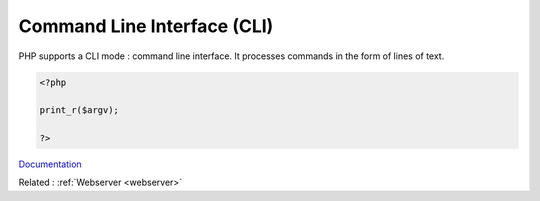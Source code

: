 .. _cli:
.. meta::
	:description:
		Command Line Interface (CLI): PHP supports a CLI mode : command line interface.
	:twitter:card: summary_large_image
	:twitter:site: @exakat
	:twitter:title: Command Line Interface (CLI)
	:twitter:description: Command Line Interface (CLI): PHP supports a CLI mode : command line interface
	:twitter:creator: @exakat
	:twitter:image:src: https://php-dictionary.readthedocs.io/en/latest/_static/logo.png
	:og:image: https://php-dictionary.readthedocs.io/en/latest/_static/logo.png
	:og:title: Command Line Interface (CLI)
	:og:type: article
	:og:description: PHP supports a CLI mode : command line interface
	:og:url: https://php-dictionary.readthedocs.io/en/latest/dictionary/cli.ini.html
	:og:locale: en


Command Line Interface (CLI)
----------------------------

PHP supports a CLI mode : command line interface. It processes commands in the form of lines of text. 

.. code-block:: php
   
   <?php
   
   print_r($argv);
   
   ?>
   


`Documentation <https://www.php.net/manual/en/features.commandline.php>`__

Related : :ref:`Webserver <webserver>`
